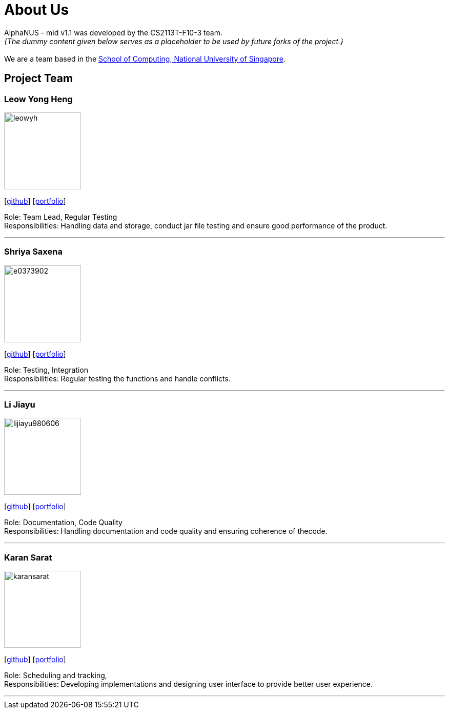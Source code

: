 = About Us
:site-section: AboutUs
:relfileprefix: team/
:imagesDir: images
:stylesDir: stylesheets

AlphaNUS - mid v1.1 was developed by the CS2113T-F10-3 team. +
_{The dummy content given below serves as a placeholder to be used by future forks of the project.}_ +
{empty} +
We are a team based in the http://www.comp.nus.edu.sg[School of Computing, National University of Singapore].

== Project Team

=== Leow Yong Heng
image::leowyh.png[width="150", align="left"]
{empty}[http://github.com/leowyh[github]] [<<leowyongheng#, portfolio>>]

Role: Team Lead, Regular Testing +
Responsibilities: Handling data and storage, conduct jar file testing and ensure good performance of the product.

'''

=== Shriya Saxena
image::e0373902.png[width="150", align="left"]
{empty}[http://github.com/E0373902[github]] [<<shriyasaxena#, portfolio>>]

Role: Testing, Integration +
Responsibilities: Regular testing the functions and handle conflicts.

'''

=== Li Jiayu
image::lijiayu980606.png[width="150", align="left"]
{empty}[http://github.com/lijiayu980606[github]] [<<lijiayu#, portfolio>>]

Role: Documentation, Code Quality +
Responsibilities: Handling documentation and code quality and ensuring coherence of thecode.

'''

=== Karan Sarat
image::karansarat.png[width="150", align="left"]
{empty}[http://github.com/karansarat[github]] [<<karansarat#, portfolio>>]

Role: Scheduling and tracking,  +
Responsibilities: Developing implementations and designing user interface to provide better user experience.

'''
